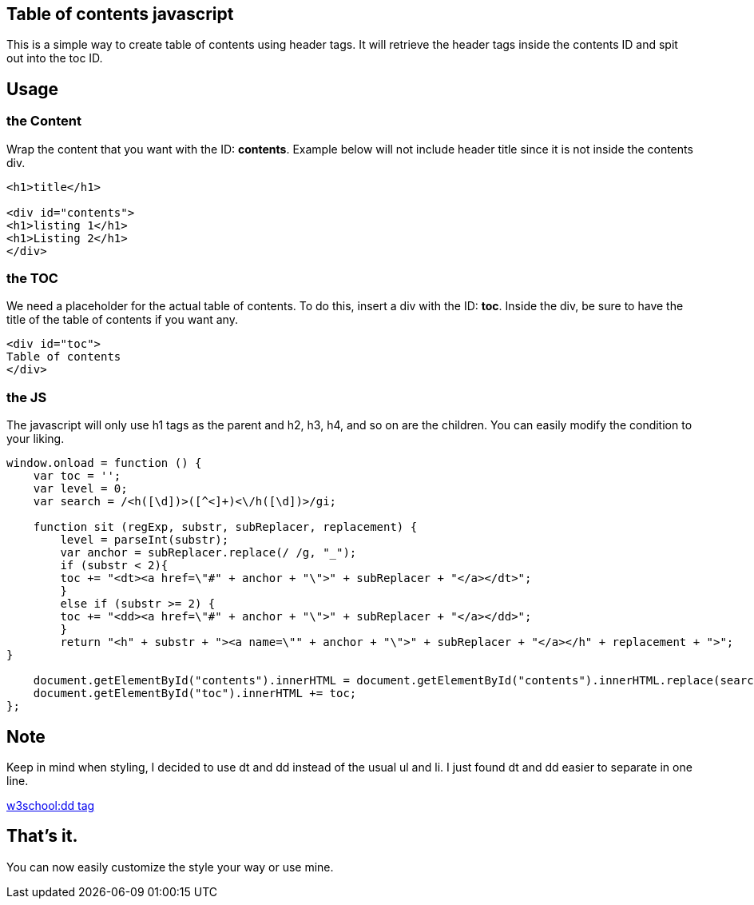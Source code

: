 == Table of contents javascript
This is a simple way to create table of contents using header tags.
It will retrieve the header tags inside the contents ID and spit out into the toc ID.

== Usage
=== the Content
Wrap the content that you want with the ID: *contents*. 
Example below will not include header title since it is not inside the contents div.

----
<h1>title</h1>

<div id="contents">
<h1>listing 1</h1>
<h1>Listing 2</h1>
</div>
----

=== the TOC
We need a placeholder for the actual table of contents. To do this, insert a div with the ID: *toc*.
Inside the div, be sure to have the title of the table of contents if you want any.


----
<div id="toc">
Table of contents
</div>
----

=== the JS
The javascript will only use h1 tags as the parent and h2, h3, h4, and so on are the children.
You can easily modify the condition to your liking.

----
window.onload = function () {
    var toc = '';
    var level = 0;
    var search = /<h([\d])>([^<]+)<\/h([\d])>/gi;

    function sit (regExp, substr, subReplacer, replacement) {
        level = parseInt(substr);
        var anchor = subReplacer.replace(/ /g, "_");
        if (substr < 2){
        toc += "<dt><a href=\"#" + anchor + "\">" + subReplacer + "</a></dt>";   
        }
        else if (substr >= 2) {
        toc += "<dd><a href=\"#" + anchor + "\">" + subReplacer + "</a></dd>";              
        }        
        return "<h" + substr + "><a name=\"" + anchor + "\">" + subReplacer + "</a></h" + replacement + ">";  
}

    document.getElementById("contents").innerHTML = document.getElementById("contents").innerHTML.replace(search, sit);
    document.getElementById("toc").innerHTML += toc;
};
----

== Note
Keep in mind when styling, I decided to use dt and dd instead of the usual ul and li. I just found dt and dd easier to separate in one line.

link:https://www.w3schools.com/tags/tag_dd.asp[w3school:dd tag]

== That's it.
You can now easily customize the style your way or use mine.